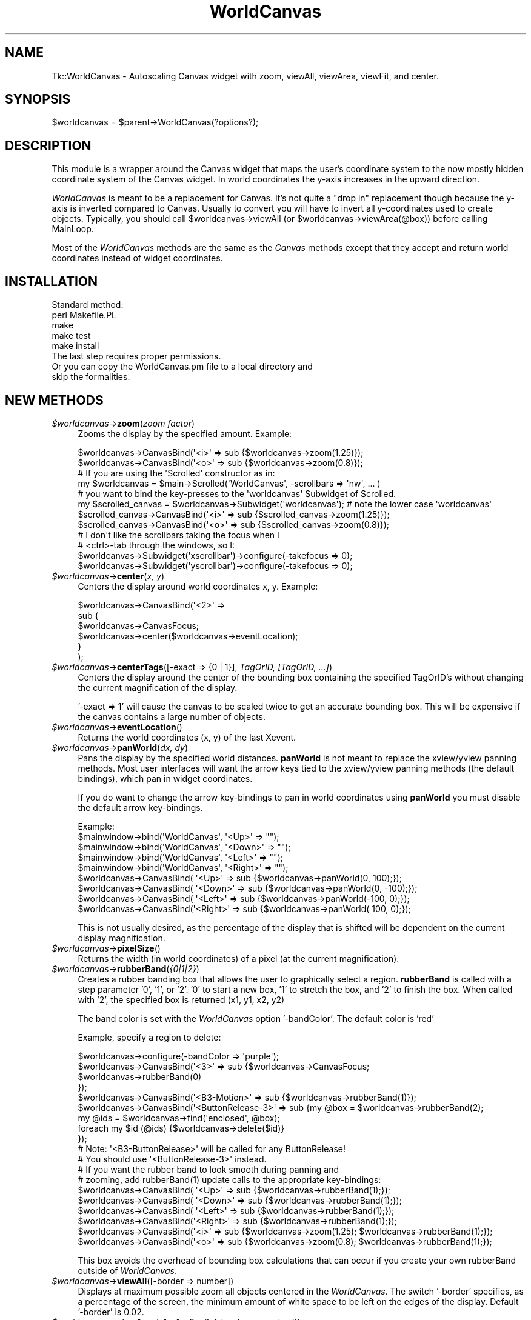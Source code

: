 .\" Automatically generated by Pod::Man 2.27 (Pod::Simple 3.28)
.\"
.\" Standard preamble:
.\" ========================================================================
.de Sp \" Vertical space (when we can't use .PP)
.if t .sp .5v
.if n .sp
..
.de Vb \" Begin verbatim text
.ft CW
.nf
.ne \\$1
..
.de Ve \" End verbatim text
.ft R
.fi
..
.\" Set up some character translations and predefined strings.  \*(-- will
.\" give an unbreakable dash, \*(PI will give pi, \*(L" will give a left
.\" double quote, and \*(R" will give a right double quote.  \*(C+ will
.\" give a nicer C++.  Capital omega is used to do unbreakable dashes and
.\" therefore won't be available.  \*(C` and \*(C' expand to `' in nroff,
.\" nothing in troff, for use with C<>.
.tr \(*W-
.ds C+ C\v'-.1v'\h'-1p'\s-2+\h'-1p'+\s0\v'.1v'\h'-1p'
.ie n \{\
.    ds -- \(*W-
.    ds PI pi
.    if (\n(.H=4u)&(1m=24u) .ds -- \(*W\h'-12u'\(*W\h'-12u'-\" diablo 10 pitch
.    if (\n(.H=4u)&(1m=20u) .ds -- \(*W\h'-12u'\(*W\h'-8u'-\"  diablo 12 pitch
.    ds L" ""
.    ds R" ""
.    ds C` ""
.    ds C' ""
'br\}
.el\{\
.    ds -- \|\(em\|
.    ds PI \(*p
.    ds L" ``
.    ds R" ''
.    ds C`
.    ds C'
'br\}
.\"
.\" Escape single quotes in literal strings from groff's Unicode transform.
.ie \n(.g .ds Aq \(aq
.el       .ds Aq '
.\"
.\" If the F register is turned on, we'll generate index entries on stderr for
.\" titles (.TH), headers (.SH), subsections (.SS), items (.Ip), and index
.\" entries marked with X<> in POD.  Of course, you'll have to process the
.\" output yourself in some meaningful fashion.
.\"
.\" Avoid warning from groff about undefined register 'F'.
.de IX
..
.nr rF 0
.if \n(.g .if rF .nr rF 1
.if (\n(rF:(\n(.g==0)) \{
.    if \nF \{
.        de IX
.        tm Index:\\$1\t\\n%\t"\\$2"
..
.        if !\nF==2 \{
.            nr % 0
.            nr F 2
.        \}
.    \}
.\}
.rr rF
.\"
.\" Accent mark definitions (@(#)ms.acc 1.5 88/02/08 SMI; from UCB 4.2).
.\" Fear.  Run.  Save yourself.  No user-serviceable parts.
.    \" fudge factors for nroff and troff
.if n \{\
.    ds #H 0
.    ds #V .8m
.    ds #F .3m
.    ds #[ \f1
.    ds #] \fP
.\}
.if t \{\
.    ds #H ((1u-(\\\\n(.fu%2u))*.13m)
.    ds #V .6m
.    ds #F 0
.    ds #[ \&
.    ds #] \&
.\}
.    \" simple accents for nroff and troff
.if n \{\
.    ds ' \&
.    ds ` \&
.    ds ^ \&
.    ds , \&
.    ds ~ ~
.    ds /
.\}
.if t \{\
.    ds ' \\k:\h'-(\\n(.wu*8/10-\*(#H)'\'\h"|\\n:u"
.    ds ` \\k:\h'-(\\n(.wu*8/10-\*(#H)'\`\h'|\\n:u'
.    ds ^ \\k:\h'-(\\n(.wu*10/11-\*(#H)'^\h'|\\n:u'
.    ds , \\k:\h'-(\\n(.wu*8/10)',\h'|\\n:u'
.    ds ~ \\k:\h'-(\\n(.wu-\*(#H-.1m)'~\h'|\\n:u'
.    ds / \\k:\h'-(\\n(.wu*8/10-\*(#H)'\z\(sl\h'|\\n:u'
.\}
.    \" troff and (daisy-wheel) nroff accents
.ds : \\k:\h'-(\\n(.wu*8/10-\*(#H+.1m+\*(#F)'\v'-\*(#V'\z.\h'.2m+\*(#F'.\h'|\\n:u'\v'\*(#V'
.ds 8 \h'\*(#H'\(*b\h'-\*(#H'
.ds o \\k:\h'-(\\n(.wu+\w'\(de'u-\*(#H)/2u'\v'-.3n'\*(#[\z\(de\v'.3n'\h'|\\n:u'\*(#]
.ds d- \h'\*(#H'\(pd\h'-\w'~'u'\v'-.25m'\f2\(hy\fP\v'.25m'\h'-\*(#H'
.ds D- D\\k:\h'-\w'D'u'\v'-.11m'\z\(hy\v'.11m'\h'|\\n:u'
.ds th \*(#[\v'.3m'\s+1I\s-1\v'-.3m'\h'-(\w'I'u*2/3)'\s-1o\s+1\*(#]
.ds Th \*(#[\s+2I\s-2\h'-\w'I'u*3/5'\v'-.3m'o\v'.3m'\*(#]
.ds ae a\h'-(\w'a'u*4/10)'e
.ds Ae A\h'-(\w'A'u*4/10)'E
.    \" corrections for vroff
.if v .ds ~ \\k:\h'-(\\n(.wu*9/10-\*(#H)'\s-2\u~\d\s+2\h'|\\n:u'
.if v .ds ^ \\k:\h'-(\\n(.wu*10/11-\*(#H)'\v'-.4m'^\v'.4m'\h'|\\n:u'
.    \" for low resolution devices (crt and lpr)
.if \n(.H>23 .if \n(.V>19 \
\{\
.    ds : e
.    ds 8 ss
.    ds o a
.    ds d- d\h'-1'\(ga
.    ds D- D\h'-1'\(hy
.    ds th \o'bp'
.    ds Th \o'LP'
.    ds ae ae
.    ds Ae AE
.\}
.rm #[ #] #H #V #F C
.\" ========================================================================
.\"
.IX Title "WorldCanvas 3"
.TH WorldCanvas 3 "2002-11-19" "perl v5.16.3" "User Contributed Perl Documentation"
.\" For nroff, turn off justification.  Always turn off hyphenation; it makes
.\" way too many mistakes in technical documents.
.if n .ad l
.nh
.SH "NAME"
Tk::WorldCanvas \- Autoscaling Canvas widget with zoom, viewAll, viewArea, viewFit, and center.
.SH "SYNOPSIS"
.IX Header "SYNOPSIS"
.Vb 1
\&    $worldcanvas = $parent\->WorldCanvas(?options?);
.Ve
.SH "DESCRIPTION"
.IX Header "DESCRIPTION"
This module is a wrapper around the Canvas widget that maps the
user's coordinate system to the now mostly hidden coordinate system of
the Canvas widget.  In world coordinates the y\-axis increases in
the upward direction.
.PP
\&\fIWorldCanvas\fR is meant to be a replacement for Canvas.  It's not
quite a \*(L"drop in\*(R" replacement though because the y\-axis is inverted
compared to Canvas.  Usually to convert you will have to invert all
y\-coordinates used to create objects.  Typically, you should call
\&\f(CW$worldcanvas\fR\->viewAll (or \f(CW$worldcanvas\fR\->viewArea(@box)) before calling
MainLoop.
.PP
Most of the \fIWorldCanvas\fR methods are the same as the \fICanvas\fR
methods except that they accept and return world coordinates instead
of widget coordinates.
.SH "INSTALLATION"
.IX Header "INSTALLATION"
.Vb 1
\&    Standard method:
\&
\&    perl Makefile.PL
\&    make
\&    make test
\&    make install
\&
\&    The last step requires proper permissions.
\&
\&    Or you can copy the WorldCanvas.pm file to a local directory and
\&    skip the formalities.
.Ve
.SH "NEW METHODS"
.IX Header "NEW METHODS"
.ie n .IP "\fI\fI$worldcanvas\fI\fR\->\fBzoom\fR(\fIzoom factor\fR)" 4
.el .IP "\fI\f(CI$worldcanvas\fI\fR\->\fBzoom\fR(\fIzoom factor\fR)" 4
.IX Item "$worldcanvas->zoom(zoom factor)"
Zooms the display by the specified amount.  Example:
.Sp
.Vb 2
\&    $worldcanvas\->CanvasBind(\*(Aq<i>\*(Aq => sub {$worldcanvas\->zoom(1.25)});
\&    $worldcanvas\->CanvasBind(\*(Aq<o>\*(Aq => sub {$worldcanvas\->zoom(0.8)});
\&
\&    # If you are using the \*(AqScrolled\*(Aq constructor as in:
\&    my $worldcanvas = $main\->Scrolled(\*(AqWorldCanvas\*(Aq, \-scrollbars => \*(Aqnw\*(Aq, ... )
\&    # you want to bind the key\-presses to the \*(Aqworldcanvas\*(Aq Subwidget of Scrolled.
\&    my $scrolled_canvas = $worldcanvas\->Subwidget(\*(Aqworldcanvas\*(Aq); # note the lower case \*(Aqworldcanvas\*(Aq
\&    $scrolled_canvas\->CanvasBind(\*(Aq<i>\*(Aq => sub {$scrolled_canvas\->zoom(1.25)});
\&    $scrolled_canvas\->CanvasBind(\*(Aq<o>\*(Aq => sub {$scrolled_canvas\->zoom(0.8)});
\&
\&    # I don\*(Aqt like the scrollbars taking the focus when I
\&    # <ctrl>\-tab through the windows, so I:
\&    $worldcanvas\->Subwidget(\*(Aqxscrollbar\*(Aq)\->configure(\-takefocus => 0);
\&    $worldcanvas\->Subwidget(\*(Aqyscrollbar\*(Aq)\->configure(\-takefocus => 0);
.Ve
.ie n .IP "\fI\fI$worldcanvas\fI\fR\->\fBcenter\fR(\fIx, y\fR)" 4
.el .IP "\fI\f(CI$worldcanvas\fI\fR\->\fBcenter\fR(\fIx, y\fR)" 4
.IX Item "$worldcanvas->center(x, y)"
Centers the display around world coordinates x, y.
Example:
.Sp
.Vb 6
\&    $worldcanvas\->CanvasBind(\*(Aq<2>\*(Aq =>
\&        sub {
\&            $worldcanvas\->CanvasFocus;
\&            $worldcanvas\->center($worldcanvas\->eventLocation);
\&        }
\&    );
.Ve
.ie n .IP "\fI\fI$worldcanvas\fI\fR\->\fBcenterTags\fR([\-exact => {0 | 1}], \fITagOrID, [TagOrID, ...]\fR)" 4
.el .IP "\fI\f(CI$worldcanvas\fI\fR\->\fBcenterTags\fR([\-exact => {0 | 1}], \fITagOrID, [TagOrID, ...]\fR)" 4
.IX Item "$worldcanvas->centerTags([-exact => {0 | 1}], TagOrID, [TagOrID, ...])"
Centers the display around the center of the bounding box
containing the specified TagOrID's without changing the current
magnification of the display.
.Sp
\&'\-exact => 1' will cause the canvas to be scaled twice to get
an accurate bounding box.  This will be expensive if the canvas
contains a large number of objects.
.ie n .IP "\fI\fI$worldcanvas\fI\fR\->\fBeventLocation\fR()" 4
.el .IP "\fI\f(CI$worldcanvas\fI\fR\->\fBeventLocation\fR()" 4
.IX Item "$worldcanvas->eventLocation()"
Returns the world coordinates (x, y) of the last Xevent.
.ie n .IP "\fI\fI$worldcanvas\fI\fR\->\fBpanWorld\fR(\fIdx, dy\fR)" 4
.el .IP "\fI\f(CI$worldcanvas\fI\fR\->\fBpanWorld\fR(\fIdx, dy\fR)" 4
.IX Item "$worldcanvas->panWorld(dx, dy)"
Pans the display by the specified world distances.  \fBpanWorld\fR
is not meant to replace the xview/yview panning methods.  Most
user interfaces will want the arrow keys tied to the xview/yview
panning methods (the default bindings), which pan in widget
coordinates.
.Sp
If you do want to change the arrow key-bindings to pan in world
coordinates using \fBpanWorld\fR you must disable the default arrow
key-bindings.
.Sp
.Vb 1
\&    Example:
\&
\&    $mainwindow\->bind(\*(AqWorldCanvas\*(Aq,    \*(Aq<Up>\*(Aq => "");
\&    $mainwindow\->bind(\*(AqWorldCanvas\*(Aq,  \*(Aq<Down>\*(Aq => "");
\&    $mainwindow\->bind(\*(AqWorldCanvas\*(Aq,  \*(Aq<Left>\*(Aq => "");
\&    $mainwindow\->bind(\*(AqWorldCanvas\*(Aq, \*(Aq<Right>\*(Aq => "");
\&
\&    $worldcanvas\->CanvasBind(   \*(Aq<Up>\*(Aq => sub {$worldcanvas\->panWorld(0,  100);});
\&    $worldcanvas\->CanvasBind( \*(Aq<Down>\*(Aq => sub {$worldcanvas\->panWorld(0, \-100);});
\&    $worldcanvas\->CanvasBind( \*(Aq<Left>\*(Aq => sub {$worldcanvas\->panWorld(\-100, 0);});
\&    $worldcanvas\->CanvasBind(\*(Aq<Right>\*(Aq => sub {$worldcanvas\->panWorld( 100, 0);});
.Ve
.Sp
This is not usually desired, as the percentage of the display that
is shifted will be dependent on the current display magnification.
.ie n .IP "\fI\fI$worldcanvas\fI\fR\->\fBpixelSize\fR()" 4
.el .IP "\fI\f(CI$worldcanvas\fI\fR\->\fBpixelSize\fR()" 4
.IX Item "$worldcanvas->pixelSize()"
Returns the width (in world coordinates) of a pixel (at the current magnification).
.ie n .IP "\fI\fI$worldcanvas\fI\fR\->\fBrubberBand\fR(\fI{0|1|2}\fR)" 4
.el .IP "\fI\f(CI$worldcanvas\fI\fR\->\fBrubberBand\fR(\fI{0|1|2}\fR)" 4
.IX Item "$worldcanvas->rubberBand({0|1|2})"
Creates a rubber banding box that allows the user to graphically
select a region.  \fBrubberBand\fR is called with a step parameter
\&'0', '1', or '2'.  '0' to start a new box, '1' to stretch the box,
and '2' to finish the box.  When called with '2', the specified
box is returned (x1, y1, x2, y2)
.Sp
The band color is set with the \fIWorldCanvas\fR option '\-bandColor'.
The default color is 'red'
.Sp
Example, specify a region to delete:
.Sp
.Vb 11
\&    $worldcanvas\->configure(\-bandColor => \*(Aqpurple\*(Aq);
\&    $worldcanvas\->CanvasBind(\*(Aq<3>\*(Aq               => sub {$worldcanvas\->CanvasFocus;
\&                                                         $worldcanvas\->rubberBand(0)
\&                                                        });
\&    $worldcanvas\->CanvasBind(\*(Aq<B3\-Motion>\*(Aq       => sub {$worldcanvas\->rubberBand(1)});
\&    $worldcanvas\->CanvasBind(\*(Aq<ButtonRelease\-3>\*(Aq => sub {my @box = $worldcanvas\->rubberBand(2);
\&                                                         my @ids = $worldcanvas\->find(\*(Aqenclosed\*(Aq, @box);
\&                                                         foreach my $id (@ids) {$worldcanvas\->delete($id)}
\&                                                        });
\&    # Note: \*(Aq<B3\-ButtonRelease>\*(Aq will be called for any ButtonRelease!
\&    # You should use \*(Aq<ButtonRelease\-3>\*(Aq instead.
\&
\&    # If you want the rubber band to look smooth during panning and
\&    # zooming, add rubberBand(1) update calls to the appropriate key\-bindings:
\&
\&    $worldcanvas\->CanvasBind(   \*(Aq<Up>\*(Aq => sub {$worldcanvas\->rubberBand(1);});
\&    $worldcanvas\->CanvasBind( \*(Aq<Down>\*(Aq => sub {$worldcanvas\->rubberBand(1);});
\&    $worldcanvas\->CanvasBind( \*(Aq<Left>\*(Aq => sub {$worldcanvas\->rubberBand(1);});
\&    $worldcanvas\->CanvasBind(\*(Aq<Right>\*(Aq => sub {$worldcanvas\->rubberBand(1);});
\&    $worldcanvas\->CanvasBind(\*(Aq<i>\*(Aq => sub {$worldcanvas\->zoom(1.25); $worldcanvas\->rubberBand(1);});
\&    $worldcanvas\->CanvasBind(\*(Aq<o>\*(Aq => sub {$worldcanvas\->zoom(0.8);  $worldcanvas\->rubberBand(1);});
.Ve
.Sp
This box avoids the overhead of bounding box calculations
that can occur if you create your own rubberBand outside of \fIWorldCanvas\fR.
.ie n .IP "\fI\fI$worldcanvas\fI\fR\->\fBviewAll\fR([\-border => number])" 4
.el .IP "\fI\f(CI$worldcanvas\fI\fR\->\fBviewAll\fR([\-border => number])" 4
.IX Item "$worldcanvas->viewAll([-border => number])"
Displays at maximum possible zoom all objects centered in the
\&\fIWorldCanvas\fR.  The switch '\-border' specifies, as a percentage
of the screen, the minimum amount of white space to be left on
the edges of the display.  Default '\-border' is 0.02.
.ie n .IP "\fI\fI$worldcanvas\fI\fR\->\fBviewArea\fR(x1, y1, x2, y2, [\-border => number]))" 4
.el .IP "\fI\f(CI$worldcanvas\fI\fR\->\fBviewArea\fR(x1, y1, x2, y2, [\-border => number]))" 4
.IX Item "$worldcanvas->viewArea(x1, y1, x2, y2, [-border => number]))"
Displays at maximum possible zoom the specified region centered
in the \fIWorldCanvas\fR.
.ie n .IP "\fI\fI$worldcanvas\fI\fR\->\fBviewFit\fR([\-border => number], \fITagOrID\fR, [\fITagOrID\fR, ...])" 4
.el .IP "\fI\f(CI$worldcanvas\fI\fR\->\fBviewFit\fR([\-border => number], \fITagOrID\fR, [\fITagOrID\fR, ...])" 4
.IX Item "$worldcanvas->viewFit([-border => number], TagOrID, [TagOrID, ...])"
Adjusts the worldcanvas to display all of the specified tags.  The '\-border'
switch specifies (as a percentage) how much extra surrounding space should be shown.
.ie n .IP "\fI\fI$worldcanvas\fI\fR\->\fBgetView\fR()" 4
.el .IP "\fI\f(CI$worldcanvas\fI\fR\->\fBgetView\fR()" 4
.IX Item "$worldcanvas->getView()"
Returns the rectangle of the current view (x1, y1, x2, y2)
.ie n .IP "\fI\fI$worldcanvas\fI\fR\->\fBwidgetx\fR(\fIx\fR)" 4
.el .IP "\fI\f(CI$worldcanvas\fI\fR\->\fBwidgetx\fR(\fIx\fR)" 4
.IX Item "$worldcanvas->widgetx(x)"
.PD 0
.ie n .IP "\fI\fI$worldcanvas\fI\fR\->\fBwidgety\fR(\fIy\fR)" 4
.el .IP "\fI\f(CI$worldcanvas\fI\fR\->\fBwidgety\fR(\fIy\fR)" 4
.IX Item "$worldcanvas->widgety(y)"
.ie n .IP "\fI\fI$worldcanvas\fI\fR\->\fBwidgetxy\fR(\fIx, y\fR)" 4
.el .IP "\fI\f(CI$worldcanvas\fI\fR\->\fBwidgetxy\fR(\fIx, y\fR)" 4
.IX Item "$worldcanvas->widgetxy(x, y)"
.PD
Convert world coordinates to widget coordinates.
.ie n .IP "\fI\fI$worldcanvas\fI\fR\->\fBworldx\fR(\fIx\fR)" 4
.el .IP "\fI\f(CI$worldcanvas\fI\fR\->\fBworldx\fR(\fIx\fR)" 4
.IX Item "$worldcanvas->worldx(x)"
.PD 0
.ie n .IP "\fI\fI$worldcanvas\fI\fR\->\fBworldy\fR(\fIy\fR)" 4
.el .IP "\fI\f(CI$worldcanvas\fI\fR\->\fBworldy\fR(\fIy\fR)" 4
.IX Item "$worldcanvas->worldy(y)"
.ie n .IP "\fI\fI$worldcanvas\fI\fR\->\fBworldxy\fR(\fIx, y\fR)" 4
.el .IP "\fI\f(CI$worldcanvas\fI\fR\->\fBworldxy\fR(\fIx, y\fR)" 4
.IX Item "$worldcanvas->worldxy(x, y)"
.PD
Convert widget coordinates to world coordinates.
.SH "CHANGED METHODS"
.IX Header "CHANGED METHODS"
.RS 4
World coordinates are supplied and returned to \fBWorldCanvas\fR methods
instead of widget coordinates unless otherwise specified.  (ie. These
methods take and return world coordinates: center, panWorld, viewArea,
find, coords, scale, move, bbox, rubberBand, eventLocation, pixelSize,
and create*)
.Sp
\&\fI\f(CI$worldcanvas\fI\fR\->\fBbbox\fR([\-exact => {0 | 1}], \fITagOrID\fR, [\fITagOrID\fR, ...])
.Sp
\&'\-exact => 1' is only needed if the TagOrID is not 'all'.  It
will cause the canvas to be scaled twice to get an accurate
bounding box.  This will be expensive if the canvas contains
a large number of objects.
.Sp
Neither setting of exact will produce exact results because
the underlying canvas bbox method returns a slightly larger box
to insure that everything is contained.  It appears that a number
close to '2' is added or subtracted.  The '\-exact => 1' zooms
in to reduce this error.
.Sp
If the underlying canvas \fBbbox\fR method returns a bounding box
that is small (high error percentage) then '\-exact => 1' is done
automatically.
.Sp
\&\fI\f(CI$worldcanvas\fI\fR\->\fBscale\fR(\fI'all', xOrigin, yOrigin, xScale, yScale\fR)
.Sp
\&\fBScale\fR should not be used to 'zoom' the display in and out as it will
change the world coordinates of the scaled objects.  Methods \fBzoom\fR,
\&\fBviewArea\fR, and \fBviewAll\fR should be used to change the
scale of the display without affecting the dimensions of the objects.
.RE
.SH "VIEW AREA CHANGE CALLBACK"
.IX Header "VIEW AREA CHANGE CALLBACK"
\&\fITk::WorldCanvas\fR option '\-changeView' can be used to specify
a callback for a change of the view area.  This is useful for
updating a second worldcanvas which is displaying the view region
of the first worldcanvas.
.PP
The callback subroutine will be passed the coordinates of the
displayed box (x1, y1, x2, y2).  These arguments are added after
any extra arguments specifed by the user calling 'configure'.
.PP
.Vb 1
\&    Example:
\&
\&    $worldcanvas\->configure(\-changeView => [\e&changeView, $worldcanvas2]);
\&    # viewAll if worldcanvas2 widget is resized.
\&    $worldcanvas2\->CanvasBind(\*(Aq<Configure>\*(Aq => sub {$worldcanvas2\->viewAll});
\&
\&    {
\&        my $viewBox;
\&        sub changeView {
\&            my ($canvas2, @coords) = @_;
\&
\&            $canvas2\->delete($viewBox) if $viewBox;
\&            $viewBox = $canvas2\->createRectangle(@coords, \-outline => \*(Aqorange\*(Aq);
\&        }
\&    }
.Ve
.SH "SCROLL REGION NOTES"
.IX Header "SCROLL REGION NOTES"
(1) The underlying \fITk::Canvas\fR has a '\-confine' option which is set
to '1' by default.  With '\-confine => 1' the canvas will not allow
the display to go outside of the scroll region causing some methods
to not work accurately.  For example, the 'center' method will not be
able to center on coordinates near to the edge of the scroll region;
\&'zoom out' near the edge will zoom out and pan towards the center.
.PP
\&\fITk::WorldCanvas\fR sets '\-confine => 0' by default to avoid these
problems.  You can change it back with:
.PP
.Vb 1
\&    $worldcanvas\->configure(\-confine => 1);
.Ve
.PP
(2) '\-scrollregion' is maintained by \fIWorldCanvas\fR to include all
objects on the canvas.  '\-scrollregion' will be adjusted automatically
as objects are added, deleted, scaled, moved, etc.  (You can create a
static scrollregion by adding a border rectangle to the canvas.)
.PP
(3) The bounding box of all objects is required to set the scroll region.
Calculating this bounding box is expensive if the canvas has a large
number of objects.  So for performance reasons these operations will
not immediately change the bounding box if they potentially shrink it:
.PP
.Vb 4
\&    coords
\&    delete
\&    move
\&    scale
.Ve
.PP
Instead they will mark the bounding box as invalid, and it will be
updated at the next zoom or pan operation.  The only downside to this
is that the scrollbars will be incorrect until the update.
.PP
If these operations increase the size of the box, changing the box is
trivial and the update is immediate.
.SH "AUTHOR"
.IX Header "AUTHOR"
Joseph Skrovan (\fIjoseph@skrovan.com\fR)
.PP
Note: based on an earlier implementation by Rudy Albachten (\fIrudy@albachten.com\fR)
.PP
If you use and enjoy \fIWorldCanvas\fR please let me know.
.SH "COPYRIGHTS"
.IX Header "COPYRIGHTS"
.Vb 3
\&    Copyright (c) 2002 Joseph Skrovan. All rights reserved.
\&    This program is free software; you can redistribute it and/or modify it
\&    under the same terms as Perl itself.
.Ve
.SH "POD ERRORS"
.IX Header "POD ERRORS"
Hey! \fBThe above document had some coding errors, which are explained below:\fR
.IP "Around line 1127:" 4
.IX Item "Around line 1127:"
You can't have =items (as at line 1136) unless the first thing after the =over is an =item
